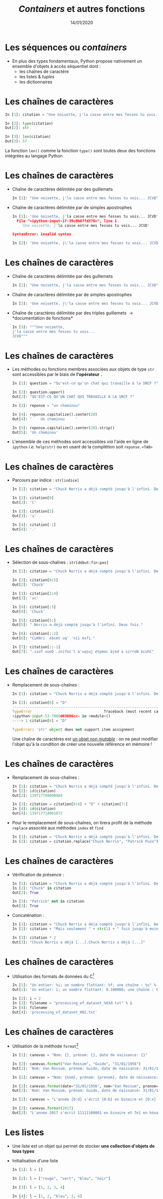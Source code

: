 #+TITLE:  /Containers/ et autres fonctions
#+AUTHOR: Xavier Garrido
#+DATE:   14/01/2020
#+OPTIONS: toc:nil ^:{} author:nil
#+STARTUP:     beamer
#+LATEX_CLASS: python-slide

* Les séquences ou /containers/

- En plus des types fondamentaux, Python propose nativement un ensemble d'objets
  à accès séquentiel dont :
  - les chaînes de caractère
  - les listes & /tuples/
  - les dictionnaires

* Les chaînes de caractères

#+BEGIN_SRC python
  In [1]: citation = "Une noisette, j'la casse entre mes fesses tu vois... JCVD"

  In [2]: type(citation)
  Out[2]: str

  In [3]: len(citation)
  Out[3]: 57
#+END_SRC

#+BEGIN_REMARK
La fonction =len()= comme la fonction =type()= sont toutes deux des fonctions
intégrées au langage Python
#+END_REMARK

* Les chaînes de caractères
#+BEAMER: \framesubtitle{Apostrophe, guillemets \& triple guillemets}

#+ATTR_BEAMER: :overlay +-
- Chaîne de caractères délimitée par des guillemets
 #+BEGIN_SRC python
    In [1]: "Une noisette, j'la casse entre mes fesses tu vois... JCVD"
  #+END_SRC

- Chaîne de caractères délimitée par de simples apostrophes
 #+BEGIN_SRC python
   In [1]: 'Une noisette, j'la casse entre mes fesses tu vois... JCVD'
     File "<ipython-input-17-39c8b67fd376>", line 1
       'Une noisette, j'la casse entre mes fesses tu vois... JCVD'

   SyntaxError: invalid syntax
 #+END_SRC

 #+BEGIN_SRC python
   In [2]: 'Une noisette, j\'la casse entre mes fesses tu vois... JCVD'
 #+END_SRC

* Les chaînes de caractères
#+BEAMER: \framesubtitle{Apostrophe, guillemets \& triple guillemets}

- Chaîne de caractères délimitée par des guillemets
 #+BEGIN_SRC python
    In [1]: "Une noisette, j'la casse entre mes fesses tu vois... JCVD"
  #+END_SRC

- Chaîne de caractères délimitée par de simples apostrophes
 #+BEGIN_SRC python
   In [2]: 'Une noisette, j\'la casse entre mes fesses tu vois... JCVD'
 #+END_SRC

- Chaîne de caractères délimitée par des triples guillemets \to *documentation de
  fonctions*
 #+BEGIN_SRC python
   In [3]: """Une noisette,
   j'la casse entre mes fesses tu vois...
   JCVD"""
 #+END_SRC

* Les chaînes de caractères
#+BEAMER: \framesubtitle{Les méthodes associées}

- Les méthodes ou fonctions membres associées aux objets de type =str= sont
  accessibles par le biais de *l'opérateur =.=*

  #+BEAMER:\pause
  #+BEGIN_SRC python
    In [1]: question = "Qu'est-ce qu'un chat qui travaille à la SNCF ?"

    In [2]: question.upper()
    Out[2]: "QU'EST-CE QU'UN CHAT QUI TRAVAILLE À LA SNCF ?"
  #+END_SRC

  #+BEAMER:\pause
  #+BEGIN_SRC python
    In [3]: reponse = "un cheminou"

    In [4]: reponse.capitalize().center(20)
    Out[4]: '    Un cheminou     '

    In [5]: reponse.capitalize().center(20).strip()
    Out[5]: 'Un cheminou'
  #+END_SRC

#+BEAMER:\pause
- L'ensemble de ces méthodes sont accessibles /via/ l'aide en ligne de =ipython= /i.e./
  =help(str)= ou en usant de la complétion soit =reponse.<TAB>=

* Les chaînes de caractères
#+BEAMER: \framesubtitle{Parcours \& sélection de chaînes}

- Parcours par indice : =str[indice]=
  #+BEGIN_SRC python
    In [1]: citation = "Chuck Norris a déjà compté jusqu'à l'infini. Deux fois."

    In [2]: citation[0]
    Out[2]: 'C'

    In [3]: citation[2]
    Out[3]: 'u'

    In [4]: citation[-1]
    Out[4]: '.'
  #+END_SRC

* Les chaînes de caractères
#+BEAMER: \framesubtitle{Parcours \& sélection de chaînes}

- Sélection de sous-chaînes : =str[début:fin:pas]=
  #+BEGIN_SRC python
    In [1]: citation = "Chuck Norris a déjà compté jusqu'à l'infini. Deux fois."

    In [2]: citation[0:5]
    Out[2]: 'Chuck'

    In [3]: citation[2:4]
    Out[3]: 'uc'

    In [4]: citation[:5]
    Out[4]: 'Chuck'

    In [5]: citation[5:]
    Out[5]: " Norris a déjà compté jusqu'à l'infini. Deux fois."

    In [6]: citation[::2]
    Out[6]: "CukNri  éàcmt uq' 'nii exfi."

    In [7]: citation[::-1]
    Out[7]: ".siof xueD .inifni'l à'uqsuj étpmoc àjéd a sirroN kcuhC"
  #+END_SRC

* Les chaînes de caractères
#+BEAMER: \framesubtitle{Parcours \& sélection de chaînes}

- Remplacement de sous-chaînes :
  #+BEGIN_SRC python
    In [1]: citation = "Chuck Norris a déjà compté jusqu'à l'infini. Deux fois."

    In [2]: citation[6] = "D"
    ---------------------------------------------------------------------------
    TypeError                                 Traceback (most recent call last)
    <ipython-input-53-7080d03086cc> in <module>()
    ----> 1 citation[6] = "D"

    TypeError: 'str' object does not support item assignment
  #+END_SRC

  #+BEAMER: \pause
  #+BEGIN_REMARK
  Une chaîne de caractères est _un objet non /mutable/_ : on ne peut modifier
  l'objet qu'à la condition de créer une nouvelle référence en mémoire !
  #+END_REMARK

* Les chaînes de caractères
#+BEAMER: \framesubtitle{Parcours \& sélection de chaînes}

#+ATTR_BEAMER: :overlay +-
- Remplacement de sous-chaînes :
  #+BEGIN_SRC python
    In [1]: citation = "Chuck Norris a déjà compté jusqu'à l'infini. Deux fois."
    In [2]: id(citation)
    Out[2]: 139717789098984

    In [3]: citation = citation[0:6] + "D" + citation[7:]
    In [4]: id(citation)
    Out[4]: 139717714061872
  #+END_SRC

- Pour le remplacement de sous-chaînes, on tirera profit de la méthode =replace=
  associée aux méthodes =index= et =find=
  #+BEGIN_SRC python
    In [1]: citation = "Chuck Norris a déjà compté jusqu'à l'infini. Deux fois."
    In [2]: citation = citation.replace("Chuck Norris", "Patrick Puzo")
  #+END_SRC

* Les chaînes de caractères
#+BEAMER: \framesubtitle{Opérations logiques et arithmétiques}

#+ATTR_BEAMER: :overlay +-
- Vérification de présence :
  #+BEGIN_SRC python
    In [1]: citation = "Chuck Norris a déjà compté jusqu'à l'infini. Deux fois."
    In [2]: "Chuck" in citation
    Out[2]: True

    In [3]: "Patrick" not in citation
    Out[3]: True
  #+END_SRC

- Concaténation :
  #+BEGIN_SRC python
    In [1]: citation = "Chuck Norris a déjà compté jusqu'à l'infini. Deux fois."
    In [2]: citation + "Mais seulement " + str(1) + " fois jusqu'à moins l'infini."

    In [3]: citation * 2
    Out[3]: "Chuck Norris a déjà [...].Chuck Norris a déjà [...]"
  #+END_SRC

* Les chaînes de caractères
#+BEAMER: \framesubtitle{Format et \emph{Formatage}}

- Utilisation des formats de données du C[fn:20089b4921487a8]
  #+BEGIN_SRC python
    In [1]: "Un entier: %i; un nombre flottant: %f; une chaîne : %s" % (1, 0.1, "toto")
    Out[1]: 'Un entier: 1; un nombre flottant: 0.100000; une chaîne : toto'

    In [2]: i = 2
    In [3]: filename = "processing_of_dataset_%03d.txt" % i
    In [4]: filename
    Out[4]: 'processing_of_dataset_002.txt'
  #+END_SRC

* Les chaînes de caractères
#+BEAMER: \framesubtitle{Format et \emph{Formatage}}

- Utilisation de la méthode =format=[fn:14f65e5336818de0]
  #+BEGIN_SRC python
    In [1]: canevas = "Nom: {}, prénom: {}, date de naissance: {}"

    In [2]: canevas.format("Van Rossum", "Guido", "31/01/1956")
    Out[2]: 'Nom: Van Rossum, prénom: Guido, date de naissance: 31/01/1956'
  #+END_SRC

  #+BEAMER:\pause
  #+BEGIN_SRC python
    In [1]: canevas = "Nom: {nom}, prénom: {prenom}, date de naissance: {date}"

    In [2]: canevas.format(date="31/01/1956", nom="Van Rossum", prenom="Guido")
    Out[2]: 'Nom: Van Rossum, prénom: Guido, date de naissance: 31/01/1956'
  #+END_SRC

  #+BEAMER:\pause
  #+BEGIN_SRC python
    In [1]: canevas = "L'année {0:d} s'écrit {0:b} en binaire et {0:x} en héxadécimal"

    In [2]: canevas.format(2017)
    Out[2]: "L'année 2017 s'écrit 11111100001 en binaire et 7e1 en héxadécimal"
  #+END_SRC

* Les listes
#+BEAMER: \framesubtitle{Initialisation d'une liste}

#+ATTR_BEAMER: :overlay +-
- Une liste est un objet qui permet de stocker *une collection d'objets de tous
  types*

- Initialisation d'une liste
  #+BEGIN_SRC python
    In [1]: l = []

    In [2]: l = ["rouge", "vert", "bleu", "noir"]

    In [3]: l = [1, 2, 3, 4]

    In [4]: l = [1, 2, "bleu", 3, 4]
    Out[4]: [1, 2, 'bleu', 3, 4]

    In [5]: type(l)
    Out[5]: list
  #+END_SRC

* Les listes
#+BEAMER: \framesubtitle{Initialisation d'une liste}

#+ATTR_BEAMER: :overlay +-
- Conversion en liste
  #+BEGIN_SRC python
    In [1]: l = list(range(4))
    In [2]: l
    Out[2]: [0, 1, 2, 3]

    In [3]: l = list("abcdef")
    In [4]: l
    Out[4]: ['a', 'b', 'c', 'd', 'e', 'f']
  #+END_SRC

- Initialisation d'une liste "en compréhension"
  #+BEGIN_SRC python
    In [1]: l = [x**2 for x in range(4)]
    In [2]: l
    Out[2]: [0, 1, 4, 9]

    In [3]: l = [x**2 for x in range(1,100) if x % 10 == 3]
    In [4]: l
    Out[4]: [9, 169, 529, 1089, 1849, 2809, 3969, 5329, 6889, 8649]
  #+END_SRC

* Les listes
#+BEAMER: \framesubtitle{Manipulation d'une liste}

- Accès par indice
  #+BEGIN_SRC python
    In [1]: kebab = ["salade", "tomates", "oignons", "sauce blanche"]

    In [2]: kebab[2]
    Out[2]: 'oignons'

    In [3]: kebab[-1]
    Out[3]: 'sauce blanche'
    In [4]: kebab[-2]
    Out[4]: 'oignons'

    In [5]: kebab[1:3]
    Out[5]: ['tomates', 'oignons']

    In [6]: kebab[0] = "sans salade"
    In [7]: kebab
    Out[7]: ['sans salade', 'tomates', 'oignons', 'sauce blanche']
  #+END_SRC

#+BEAMER: \pause
#+BEGIN_REMARK
À la différence des chaînes de caractères, les listes sont des objets _mutables_ !
#+END_REMARK

* Les listes
#+BEAMER: \framesubtitle{Manipulation d'une liste}

- Ajout & suppression d'éléments
  #+BEGIN_SRC python
    In [1]: kebab = ["salade", "tomates", "oignons", "sauce blanche"]

    In [2]: kebab.append("frites")
    In [3]: kebab
    Out[3]: ['salade', 'tomates', 'oignons', 'sauce blanche', 'frites']

    In [4]: kebab.pop()
    Out[4]: 'frites'
    In [5]: kebab
    Out[5]: ['salade', 'tomates', 'oignons', 'sauce blanche']

    In [6]: kebab.extend(['frites', 'coca'])
    In [7]: kebab
    Out[7]: ['salade', 'tomates', 'oignons', 'sauce blanche', 'frites', 'coca']

    In [8]: kebab.insert(3, "harissa")
    In [9]: kebab
    Out[9]: ['salade', 'tomates', 'oignons', 'harissa', 'sauce blanche', 'frites', 'coca']
  #+END_SRC

* Les listes
#+BEAMER: \framesubtitle{Manipulation d'une liste}

#+ATTR_BEAMER: :overlay +-
- Parcourir une liste
  #+BEGIN_SRC python
    In [1]: kebab = ["salade", "tomates", "oignons", "sauce blanche"]

    In [2]: for item in kebab:
       ...:     print(item)
    salade
    tomates
    oignons
    sauce blanche
  #+END_SRC

- Parcourir une liste en conservant l'indice
  #+BEGIN_SRC python
    In [1]: kebab = ["salade", "tomates", "oignons", "sauce blanche"]

    In [2]: for idx in range(len(kebab)):
       ...:     print(idx, kebab[idx])
    0 salade
    1 tomates
    2 oignons
    3 sauce blanche

    In [3]: for idx, item in enumerate(kebab):
       ...:     print(idx, item)
  #+END_SRC

* Les listes
#+BEAMER: \framesubtitle{Manipulation d'une liste}

- Tri de listes
  #+BEGIN_SRC python
    In [1]: kebab = ["salade", "tomates", "oignons", "sauce blanche"]

    In [2]: kebab.sort()
    In [3]: kebab
    Out[3]: ['oignons', 'salade', 'sauce blanche', 'tomates']

    In [4]: kebab.reverse()
    In [5]: kebab
    Out[5]: ['tomates', 'sauce blanche', 'salade', 'oignons']
  #+END_SRC

- Comme pour les chaînes de caractères, l'ensemble des méthodes associées aux
  objets de type =list= sont accessibles /via/ l'aide en ligne de =ipython= /i.e./
  =help(list)= ou en utilisant la complétion =kebab.<TAB>=

* Les /tuples/

- Un /tuple/ correspond à *une liste /immutable/*
  #+BEGIN_SRC python
    In [1]: kebab = ("salade", "tomates", "oignons", "sauce blanche")

    In [2]: kebab
    Out[2]: ('salade', 'tomates', 'oignons', 'sauce blanche')

    In [3]: type(kebab)
    Out[3]: tuple

    In[4]: kebab[0] = "saucisson"
    ---------------------------------------------------------------------------
    TypeError                                 Traceback (most recent call last)
    <ipython-input-145-2c877a5b0218> in <module>()
    ----> 1 kebab[0] = "saucisson"

    TypeError: 'tuple' object does not support item assignment
 #+END_SRC

* Les dictionnaires

- Les dictionnaires sont des structures *mutables*, non ordonnées, formées
  d’enregistrements de type *=clé:valeur=*

- Le seul moyen d’accéder à une valeur particulière est par l’intermédiaire de
  sa clé

  #+BEGIN_SRC python
    In [1]: tel = {"emmanuelle": 5752, "sébastien": 5578}

    In [2]: tel["francis"] = 5915
    In [3]: tel
    Out[3]: {'sébastien': 5578, 'francis': 5915, 'emmanuelle': 5752}
    In [4]: tel["sébastien"]
    Out[4]: 5578

    In [5]: tel.keys()
    Out[5]: dict_keys(['emmanuelle', 'sébastien', 'francis'])

    In [6]: tel.values()
    Out[6]: dict_values([5752, 5578, 5915])

    In [7]: "francis" in tel
    Out[7]: True
  #+END_SRC

* Les dictionnaires

- Les dictionnaires sont des structures *mutables*, non ordonnées, formées
  d’enregistrements de type *=clé:valeur=*

- Le seul moyen d’accéder à une valeur particulière est par l’intermédiaire de
  sa clé

  #+BEGIN_SRC python
    In [1]: tel = {"emmanuelle": 5752, "sébastien": 5578, 'francis': 5915}

    In [2]: for key, value in tel.items():
       ...:     print("Clé/Valeur : {}/{}".format(key.capitalize(), value))

    Clé/Valeur : Emmanuelle/5752
    Clé/Valeur : Sébastien/5578
    Clé/Valeur : Francis/5915
  #+END_SRC

- *Tout objet /immutable/ peut servir de clé*

* COMMENT Intermède /geek/

#+ATTR_LATEX: :width 0.65\linewidth
[[file:figures/ineffective_sorts.png]]

#+BEAMER:\scriptsize\hfill$^\dagger$
[[http://xkcd.com/1185/][xkcd comic]]

* Les fonctions

- Une fonction est *un bloc d’instructions* qui a reçu *un nom*
- Une fonction peut :
  1) dépendre d’un certain nombre de paramètres \to *les arguments*
  2) renvoyer un résultat au moyen de l’instruction *=return=*

#+BEAMER: \pause
- Quelques fonctions intégrées au langage Python
  - =help= : aide sur un nom \to =help(dict)=
  - =input= : entrée au clavier \to =n = int(input("N ?"))=
  - =print= : affiche à l'écran \to =print(n)=
  - =type=, =sum=, =range=, =min/max=, ...

* Les fonctions
#+BEAMER: \framesubtitle{Déclaration de fonctions}

- Fonction sans argument et sans valeur de retour
  #+BEGIN_SRC python
    In [1]: def dummy():
       ...:     print("Fonction 'dummy'")
       ...:

    In [2]: dummy()
    Fonction 'dummy'
  #+END_SRC

#+BEAMER: \pause
#+BEGIN_REMARK
Par défaut, la valeur de retour d'une fonction est =None=
#+END_REMARK

* Les fonctions
#+BEAMER: \framesubtitle{Déclaration de fonctions}

- Fonction *avec argument et valeur de retour*
  #+BEGIN_SRC python
    In [1]: def aire_disque(rayon):
       ...:     return 3.14 * rayon**2
       ...:

    In [2]: aire_disque(1.5)
    Out[2]: 7.065

    In [3]: aire_disque()
    ---------------------------------------------------------------------------
    TypeError                                 Traceback (most recent call last)
    <ipython-input-175-daee2592ca2a> in <module>()
    ----> 1 aire_disque()

    TypeError: aire_disque() missing 1 required positional argument: 'rayon'
  #+END_SRC

* Les fonctions
#+BEAMER: \framesubtitle{Déclaration de fonctions}

- Fonction *avec argument par défaut et valeur de retour*
  #+BEGIN_SRC python
    In [1]: def aire_disque(rayon=10.0):
       ...:     return 3.14 * rayon**2
       ...:

    In [2]: aire_disque(1.5)
    Out[2]: 7.065

    In [3]: aire_disque()
    Out[3]: 314.0

    In [4]: aire_disque(rayon=20)
    Out[4]: 1256.0

    In [5]: kwargs = {"rayon": 20}
    In [6]: aire_disque(**kwargs)
    Out[6]: 1256.0
  #+END_SRC

* Les fonctions
#+BEAMER: \framesubtitle{Déclaration de fonctions}

- Fonction *retournant plusieurs valeurs*
  #+BEGIN_SRC python
    In [1]: def decomposer(entier, diviseur):
       ...:     return entier // diviseur, entier % diviseur
       ...:

    In [2]: partie_entiere, diviseur = decomposer(20,3)
    In [3]: partie_entiere, diviseur
    Out[3]: (6, 2)
  #+END_SRC

* Les fonctions
#+BEAMER: \framesubtitle{Fonctions $\lambda$}

- Les fonctions \lambda sont des fonctions dites *anonymes* /i.e./ sans nom
  pouvant être appliquée "à la volée" dans une expression

  #+BEAMER:\pause
  #+BEGIN_SRC python
    In [1]: f = lambda x : x**2
    In [2]: f(2)
    Out[2]: 4

    In [3]: g = lambda x,y,z: 100*x+10*y+z
    In [4]: g(1, 2, 3)
    Out[4]: 123
  #+END_SRC

* Les fonctions
#+BEAMER: \framesubtitle{Documentation}

#+BEGIN_SRC python
  In [1]: def dummy():
     ...:     """Cette fonction ne sert strictement à rien.
     ...:
     ...:     En plus détaillé, cette fonction ne sert toujours
     ...:     à rien mais la description est plus longue.
     ...:     """

  In [2]: help(dummy)
      1 Help on function dummy in module __main__:
      2
      3 dummy()
      4     Cette fonction ne sert strictement à rien.
      5
      6     En plus détaillé, cette fonction ne sert toujours
      7     à rien mais la description est plus longue.
#+END_SRC

#+BEGIN_REMARK
Pour plus de détails sur les us et coutumes en matière de documentation /cf./
[[https://www.python.org/dev/peps/pep-0257/][/Docstrings conventions/]]
#+END_REMARK

* Les fonctions

- Les fonctions sont des objets ce qui implique qu'elles peuvent être :
  1) affectées à une variable
  2) un élément dans une séquence (liste, dictionnaires)
  3) passées comme argument à une autre fonction

  #+BEAMER:\pause
  #+BEGIN_SRC python
    In [1]: ad = aire_disque

    In [2]: ad(2)
    Out[2]: 12.56

    In [3]: table = {"Calcul de l'aire d'un disque" : ad}
    In [4]: table["Calcul de l'aire d'un disque"]()
    Out[4]: 314.0

    In [5]: decomposer(ad(), 2)
    Out[5]: (157.0, 0.0)
  #+END_SRC

* Scripts/modules, programmation orientée objet, librairie standard   :title:
:PROPERTIES:
:BEAMER_ENV: fullframe
:END:

#+BEGIN_EXPORT beamer
\title{Scripts/modules, programmation orientée objet, librairie standard}
\titlepage
#+END_EXPORT

* COMMENT Scripts/modules

#+ATTR_BEAMER: :overlay +-
- Jusqu'à présent l'ensemble des commandes ou blocs d'instructions ont été tapé
  et testé directement dans l'interpréteur =ipython=

  - @@beamer:\color{green}\faThumbsUp@@ :: @@beamer:\color{green}@@ permet de
       tester en intéractif le code et sa validité
  - @@beamer:\color{red}\faThumbsDown@@ :: @@beamer:\color{red}@@ rend difficile
       la réutilisation et la modification du code

- Plus la problématique deviendra compliquée, plus le besoin d'écrire du code
  dans un ou des fichiers, *scripts ou modules*, deviendra pertinente (test,
  maintenance, lecture du code...)

* Scripts =python=

- *Un script* est un fichier contenant un ensemble d'instructions =python=

- L'extension du fichier-script sera *=.py=* (indentation, coloration
  syntaxique...)

- Exemple =citation.py=
 #+BEGIN_SRC python -n
   citation = "Une noisette, j'la casse entre mes fesses tu vois... JCVD"
   for word in citation.split():
       print(word)
 #+END_SRC

* Scripts =python=

- Le script peut être lancé depuis le terminal /via/ la commande
  #+BEGIN_SRC python
    @\prompt@ python citation.py
  #+END_SRC

  ou directement dans l'interpréteur =ipython= en faisant
  #+BEGIN_SRC python
    In [1]: %run citation.py

    In [2]: citation
    Out[2]: "Une noisette, j'la casse entre mes fesses tu vois... JCVD"
  #+END_SRC

* Modules =python=

- À la différence d'un script, *un module =python=* est un fichier contenant un
  *ensemble de fonctions* pouvant être utilisées par différents scripts

- Exemple =jcvd_collection.py=
  #+BEGIN_SRC python -n :tangle /tmp/jcvd_collection.py
    """
       A file with a lot of JCVD inside

       This module holds several quotes from Jean-Claude Van Damme
    """

    def quote0():
        print("Une noisette, j'la casse entre mes fesses tu vois...")

    def quote1():
        print("Quand tu prends confiance en la confiance tu deviens confiant.")

    def quote2():
        print("Ce n'est pas moi qui parle...c'est nous qui parlons.")
  #+END_SRC

* Modules =python=

- Pour pouvoir utiliser le module et ses fonctions, *il est nécessaire de
  l'importer* soit dans un script ou soit dans l'interpréteur
  #+ATTR_BEAMER: :overlay +-
  1) Importation de base
     #+BEGIN_SRC python
       In [1]: import jcvd_collection
       In [2]: jcvd_collection.quote1()
       Quand tu prends confiance en la confiance tu deviens confiant.
     #+END_SRC

  2) Importation à l'aide d'un nom raccourci
     #+BEGIN_SRC python
       In [1]: import jcvd_collection as jcvd
       In [2]: jcvd.quote1()
       Quand tu prends confiance en la confiance tu deviens confiant.
     #+END_SRC

  3) Importation spécifique d'une fonction
     #+BEGIN_SRC python
       In [1]: from jcvd_collection import quote1
       In [2]: quote1()
       Quand tu prends confiance en la confiance tu deviens confiant.
     #+END_SRC

* Modules =python=

#+BEGIN_REMARK
Lors de l'importation, le module est mis _en cache_ et il faut donc le recharger
pour que les modifications soient prises en compte
#+BEGIN_SRC python
  In [1]: import importlib
  In [2]: importlib.reload(jcvd_collection)
#+END_SRC
#+END_REMARK

* Modules =python=

- La fonction =help= permet d'accéder à la documentation du module
  #+BEGIN_SRC python
    In [1]: help(jcvd_collection)
  #+END_SRC

#+BEAMER: \pause

- Par défaut, la localisation des modules se fait dans différents répertoires
  #+ATTR_BEAMER: :overlay +-
  1) dans le répertoire local
  2) dans les répertoires définis au sein de la variable d'environnement
     =PYTHONPATH=
  3) dans l'ensemble des répertoires référencés par =sys.path=
     #+BEGIN_SRC python
       In [1]: import sys
       In [2]: sys.path
       ['',
        '/home/garrido/Development/python.d/ipython/bin',
        '/usr/lib/python36.zip',
        '/usr/lib/python3.6',
        '/usr/lib/python3.6/lib-dynload',
        '/home/garrido/Development/python.d/ipython/lib/python3.6/site-packages',
        '/home/garrido/Development/python.d/ipython/lib/python3.6/site-packages/IPython/extensions',
        '/home/garrido/.ipython']
  #+END_SRC

* Script & modules

- Il est possible de faire cohabiter au sein d'un même fichier un script et un
  module

  #+BEGIN_SRC python -n
    def quote0():
        print("Une noisette, j'la casse entre mes fesses tu vois...")

    def quote1():
        print("Quand tu prends confiance en la confiance tu deviens confiant.")

    def quote2():
        print("Ce n'est pas moi qui parle...c'est nous qui parlons.")

    # quote0() sera appelé lors du premier import et à chaque exécution
    quote0()

    if __name__ == "__main__":
        # quote2() ne sera appelé que lors de l'exécution
        quote2()
  #+END_SRC

* Script & modules

#+BEGIN_SRC python
  In [1]: import jcvd_collection
  Une noisette, j'la casse entre mes fesses tu vois...

  In [2]: import jcvd_collection

  In [3]: %run jcvd_collection.py
  Une noisette, j'la casse entre mes fesses tu vois...
  Ce n'est pas moi qui parle...c'est nous qui parlons.
#+END_SRC

* Programmation orientée objet

#+BEAMER: \pause
#+BEGIN_QUOTE
La programmation orientée objet (POO), ou programmation par objet, est *un paradigme de programmation
informatique* élaboré par les Norvégiens Ole-Johan Dahl et Kristen Nygaard au début des années 1960
et poursuivi par les travaux d'Alan Kay dans les années 1970.

Il consiste en la définition et l'interaction de briques logicielles appelées objets; *un objet*
*représente un concept, une idée ou toute entité du monde physique, comme une voiture, une personne
ou encore une page d'un livre*.

Il possède *une structure interne et un comportement*, et il sait interagir avec ses pairs. Il s'agit
donc de représenter ces objets et leurs relations; *l'interaction entre les objets via leurs
relations* permet de concevoir et réaliser les fonctionnalités attendues, de mieux résoudre le ou les
problèmes.

Dès lors, l'étape de modélisation revêt une importance majeure et nécessaire pour la POO. C'est elle
qui permet de transcrire les éléments du réel sous forme virtuelle.
#+END_QUOTE

#+BEAMER: \hspace{+9cm}
[[https://fr.wikipedia.org/wiki/Programmation_orient%C3%A9e_objet][/Wikipedia/]]

* Programmation orientée objet

#+ATTR_BEAMER: :overlay +-
- *Un objet* est une structure hébergeant des *données membres* (ou attributs) et
  des *fonctions membres* également appelées *méthodes*

- La représentation sous forme d'objet est parfaitement adaptée à la
  programmation graphique (/GUI/) et à la description des détecteurs en physique
  (des particules/nucléaire)

- Pour rappel, en Python tout est objet (variables, *fonctions*, classes)

* Programmation orientée objet

- Déclaration d'un objet/classe =Student=
  #+BEGIN_SRC python -n
    class Student:
        def __init__(self, name):
            self.name = name
        def set_age(self, age):
            self.age = age
        def set_mark(self, mark):
            self.mark = mark
  #+END_SRC

#+BEAMER: \pause

- *Données membres* : =name=, =age= et =mark=

- *Méthodes* : =__init__=, =set_age=, =set_mark=

* Programmation orientée objet

- Création d'un objet de type =Student=
  #+BEGIN_SRC python -n
    student = Student("Patrick Puzo")
    student.set_age(50)
    student.set_mark(0.0)

    print("Résultat de {} : {}/20".format(student.name, student.mark))
  #+END_SRC

* COMMENT Gestion des exceptions en Python

#+ATTR_BEAMER: :overlay +-
- Les exceptions sont la conséquence d'erreurs fonctionnelles
  - erreur lors d'un résultat indéfini
     #+BEGIN_SRC python
       In [1]: 0/0
       ---------------------------------------------------------------------------
       ZeroDivisionError                         Traceback (most recent call last)
       <ipython-input-1-6549dea6d1ae> in <module>()
       ----> 1 0/0

       ZeroDivisionError: division by zero
     #+END_SRC

  - erreur typographique dans le nom d'une fonction
     #+BEGIN_SRC python
       In [1]: import jcvd_collection
       In [2]: quot1()
       ---------------------------------------------------------------------------
       NameError                                 Traceback (most recent call last)
       <ipython-input-4-2459ec87cda3> in <module>()
       ----> 1 quot1()

       NameError: name 'quot1' is not defined
     #+END_SRC

* COMMENT Gestion des exceptions en Python

- Pour "attraper" les exceptions avant qu'elles ne causent l'arrêt du programme,
  on utilise les instructions *=try/except=*
  #+BEGIN_SRC python
    In [1]: while True:
       ...:     try:
       ...:         x = int(input("Veuillez saisir un nombre: "))
       ...:         break
       ...:     except ValueError:
       ...:         print("Je crois avoir demandé un nombre !")
       ...:
    Veuillez saisir un nombre: a
    Je crois avoir demandé un nombre !
    Veuillez saisir un nombre: 11
  #+END_SRC

* COMMENT Gestion des exceptions en Python

- Pour "lever" une exception, on utilise l'instruction *=raise=*...
  #+BEGIN_SRC python
    In [1]: def achilles_arrow(x):
       ...:    if abs(x - 1) < 1e-3:
       ...:        raise StopIteration
       ...:    x = 1 - (1-x)/2.
       ...:    return x
       ...:
  #+END_SRC

  #+BEAMER:\pause
- ... pour mieux pouvoir la récupérer dans un second bloc
  #+BEGIN_SRC python
    In [18]: x = 0
    In [19]: while True:
        ...:     try:
        ...:         x = achilles_arrow(x)
        ...:     except StopIteration:
        ...:         break
        ...:

    In [20]: x
    Out[20]: 0.9990234375
  #+END_SRC

* Entrées/sorties

- La fonction intégrée *=print=* permet d'afficher à l'écran n'importe quelle chaîne
  de caractères
  #+BEGIN_SRC python
    In [1]: print("Qu'est qu'un chat qui voit dans le futur ?")
  #+END_SRC

#+BEAMER: \pause

- La fonction intégrée *=input=* permet de récupérer une saisie clavier sous la
  forme d'une chaîne de caractères
  #+BEGIN_SRC python
    In [2]: reponse = input("Réponse ? ")
  #+END_SRC

* Entrées/sorties

- L'écriture dans un fichier se fait nécessairement par le biais de chaîne de
  caractères
  #+BEGIN_SRC python
    In [1]: f = open("QA.txt", "w")
    In [2]: f.write("Qu'est qu'un chat qui voit dans le futur ?")
    In [3]: f.close()
  #+END_SRC

* Entrées/sorties

- La lecture dans un fichier peut se faire de la façon suivante...
  #+BEGIN_SRC python
    In [1]: f = open("QA.txt", "r")
    In [2]: s = f.read()
    In [3]: print(s)
    Qu'est qu'un chat qui voit dans le futur ?
    In [4]: f.close()
  #+END_SRC

#+BEAMER: \pause

- ...ou en lisant le fichier ligne par ligne
  #+BEGIN_SRC python
    In [1]: with open("QA.txt", "r") as f:
       ...:     for line in f:
       ...:         print(line)
       ...:
  #+END_SRC

  L'instruction =with= assure que le fichier sera fermé quoiqu'il advienne
  notamment si une exception est levée

* Librairie standard
#+BEAMER: \framesubtitle{Module \texttt{os} : interaction avec le système d'exploitation}

- Importation du module =os=
  #+BEGIN_SRC python
    In [1]: import os
  #+END_SRC

- Récupérer le nom du répertoire courant
  #+BEGIN_SRC python
    In [1]: os.getcwd()
  #+END_SRC

- Lister les fichiers présents dans le répertoire courant
  #+BEGIN_SRC python
    In [1]: os.listdir(os.curdir)
  #+END_SRC

* Librairie standard
#+BEAMER: \framesubtitle{Module \texttt{os} : interaction avec le système d'exploitation}

- Créer un répertoire
  #+BEGIN_SRC python
    In [1]: os.mkdir("junkdir")

    In [2]: "junkdir" in os.listdir(os.curdir)
    Out[2]: True
  #+END_SRC

- Renommer et supprimer un répertoire
  #+BEGIN_SRC python
    In [1]: os.rename("junkdir", "foodir")

    In [2]: os.rmdir("foodir")
    In [3]: "foodir" in os.listdir(os.curdir)
    Out[3]: False
  #+END_SRC

- Supprimer un fichier
  #+BEGIN_SRC python
    In [1]: os.remove("junk.txt")
  #+END_SRC

* Librairie standard
#+BEAMER: \framesubtitle{Module \texttt{os} : Manipulation des chemins d'accès avec \texttt{os.path}}

#+BEGIN_SRC python
  In [1]: %mkdir /tmp/python.d
  In [2]: cd /tmp/python.d

  In [3]: fp = open("junk.txt", "w"); fp.close()

  In [4]: a = os.path.abspath("junk.txt")

  In [5]: a
  Out[5]: '/tmp/python.d/junk.txt'

  In [6]: os.path.split(a)
  Out[6]: ('/tmp/python.d', 'junk.txt')

  In [7]: os.path.dirname(a)
  Out[7]: '/tmp/python.d'

  In [8]: os.path.basename(a)
  Out[8]: 'junk.txt'

  In [9]: os.path.splitext(os.path.basename(a))
  Out[9]: ('junk', '.txt')
#+END_SRC

* Librairie standard
#+BEAMER: \framesubtitle{Module \texttt{os} : Manipulation des chemins d'accès avec \texttt{os.path}}

#+BEGIN_SRC python
  In [10]: os.path.exists("junk.txt")
  Out[10]: True

  In [11]: os.path.isfile("junk.txt")
  Out[11]: True

  In [12]: os.path.isdir("junk.txt")
  Out[12]: False

  In [13]: os.path.expanduser("~/local")
  Out[13]: '/home/jcvd/local'

  In [14]: os.path.join(os.path.expanduser("~"), "local", "bin")
  Out[14]: '/home/jcvd/local/bin'
#+END_SRC

* Librairie standard
#+BEAMER: \framesubtitle{Module \texttt{os} : Parcourir un répertoire avec \texttt{os.walk}}

#+BEGIN_SRC python
  In [1]: for i in range(4):
     ...:     open("junk" + str(i) + ".txt", "w")

  In [2]: for dirpath, dirnames, filenames in os.walk(os.curdir):
     ...:     for f in filenames:
     ...:         print(os.path.abspath(f))
  /tmp/python.d/junk3.txt
  /tmp/python.d/junk2.txt
  /tmp/python.d/junk1.txt
  /tmp/python.d/junk0.txt
  /tmp/python.d/junk.txt

  In [3]: import glob
  In [4]: for f in glob.glob("*.txt"):
     ...:     os.remove(f)
#+END_SRC

* Librairie standard
#+BEAMER: \framesubtitle{Module \texttt{os} : Exécuter une commande système}

#+BEGIN_SRC python
  In [1]: os.system("ls")
#+END_SRC

#+BEGIN_REMARK
Pour intéragir /via/ des commandes systèmes, on priviligiera toutefois
[[http://amoffat.github.io/sh/][le module =sh=]] qui, en plus d'être plus
complet, fournit des outils pour récupérer le résultat de la commande, les
éventuelles erreurs, le code erreur.
#+END_REMARK

* Librairie standard
#+BEAMER: \framesubtitle{Module \texttt{sys} : Information système}

#+BEGIN_SRC python
  In [1]: import sys

  In [2]: sys.platform
  Out[2]: 'linux'

  In [3]: print(sys.version)
  3.6.0 (default, Jan 16 2017, 12:12:55)
  [GCC 6.3.1 20170109]
#+END_SRC

* Librairie standard
#+BEAMER: \framesubtitle{Sérialisation d'objets : \texttt{pickle}}

#+BEGIN_SRC python
In [1]: import pickle

In [2]: l = [1, None, "Stan"]

In [3]: pickle.dump(l, open("test.pkl", "wb"))

In [4]: pickle.load(open("test.pkl", "rb"))
Out[4]: [1, None, "Stan"]
#+END_SRC

* Footnotes

[fn:20089b4921487a8] /cf./ [[https://en.wikipedia.org/wiki/Printf_format_string][C-style format]]

[fn:14f65e5336818de0] /cf./ [[https://docs.python.org/3/library/string.html#new-string-formatting][Python 3 string format]]
